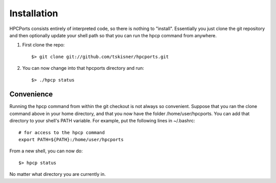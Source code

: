 
.. _install:

Installation
==================================

HPCPorts consists entirely of interpreted code, so there is nothing to "install".  Essentially you just clone the git repository and then optionally update your shell path so that you can run the hpcp command from anywhere.

#. First clone the repo::

	$> git clone git://github.com/tskisner/hpcports.git

#. You can now change into that hpcports directory and run::

	$> ./hpcp status

Convenience
----------------

Running the hpcp command from within the git checkout is not always so convenient.  Suppose that you ran the clone command above in your home directory, and that you now have the folder /home/user/hpcports.  You can add that directory to your shell's PATH variable.  For example, put the following lines in ~/.bashrc::

	# for access to the hpcp command
	export PATH=${PATH}:/home/user/hpcports

From a new shell, you can now do::

	$> hpcp status

No matter what directory you are currently in.


